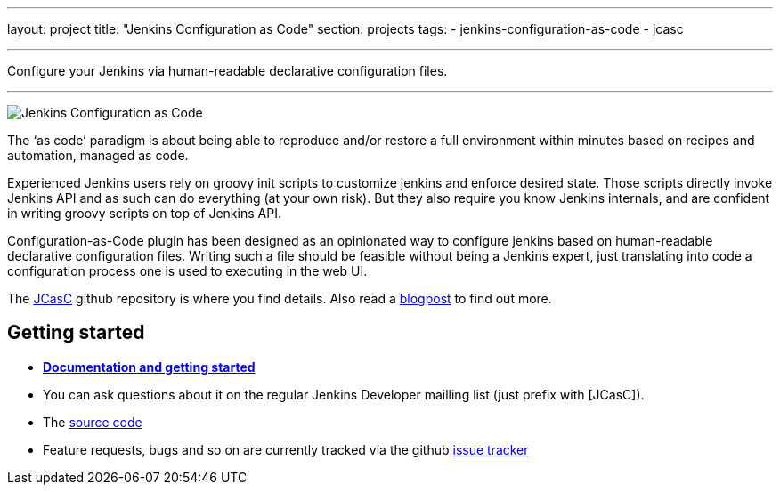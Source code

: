 ---
layout: project
title: "Jenkins Configuration as Code"
section: projects
tags:
- jenkins-configuration-as-code
- jcasc

---

Configure your Jenkins via human-readable declarative configuration files.

---

image:/images/jcasc-logo.png["Jenkins Configuration as Code"]


The ‘as code’ paradigm is about being able to reproduce and/or restore a full environment within minutes based on recipes and automation, managed as code.

Experienced Jenkins users rely on groovy init scripts to customize jenkins and enforce desired state. Those scripts directly invoke Jenkins API and as such can do everything (at your own risk). But they also require you know Jenkins internals, and are confident in writing groovy scripts on top of Jenkins API.

Configuration-as-Code plugin has been designed as an opinionated way to configure jenkins based on human-readable declarative configuration files. Writing such a file should be feasible without being a Jenkins expert, just translating into code a configuration process one is used to executing in the web UI.

The link:https://github.com/jenkinsci/configuration-as-code-plugin[JCasC] github repository is where you find details. Also read a link:https://www.praqma.com/stories/jenkins-configuration-as-code/[blogpost] to find out more.


== Getting started

* link:https://github.com/jenkinsci/configuration-as-code-plugin/blob/master/README.md[*Documentation and getting started*] 
* You can ask questions about it on the regular Jenkins Developer mailling list (just prefix with [JCasC]).
* The link:https://github.com/jenkinsci/configuration-as-code-plugin[source code]
* Feature requests, bugs and so on are currently tracked via the github link:https://github.com/jenkinsci/configuration-as-code-plugin/issues[issue tracker]

